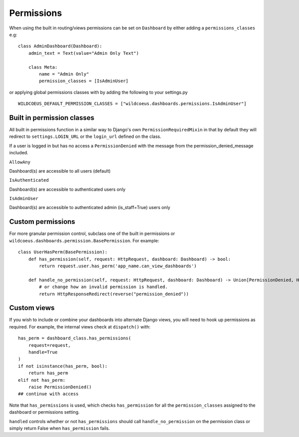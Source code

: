 ===========
Permissions
===========

When using the built in routing/views permissions can be set on ``Dashboard`` by either adding a
``permissions_classes`` e.g:

::

    class AdminDashboard(Dashboard):
        admin_text = Text(value="Admin Only Text")

        class Meta:
            name = "Admin Only"
            permission_classes = [IsAdminUser]


or applying global permissions classes with by adding the following to your settings.py

::

    WILDCOEUS_DEFAULT_PERMISSION_CLASSES = ["wildcoeus.dashboards.permissions.IsAdminUser"]


Built in permission classes
===========================

All built in permissions function in a similar way to Django's own ``PermissionRequiredMixin`` in that by default
they will redirect to ``settings.LOGIN_URL`` or the ``login_url`` defined on the class.

If a user is logged in but has no access a ``PermissionDenied`` with the message from the permission_denied_message included.

``AllowAny``

Dashboard(s) are accessible to all users (default)

``IsAuthenticated``

Dashboard(s) are accessible to authenticated users only

``IsAdminUser``

Dashboard(s) are accessible to authenticated admin (is_staff=True) users only

Custom permissions
==================

For more granular permission control, subclass one of the built in permissions or
``wildcoeus.dashboards.permission.BasePermission``. For example:

::

    class UserHasPerm(BasePermission):
        def has_permission(self, request: HttpRequest, dashboard: Dashboard) -> bool:
            return request.user.has_perm('app_name.can_view_dashboards')

        def handle_no_permission(self, request: HttpRequest, dashboard: Dashboard) -> Union[PermissionDenied, HttpResponseRedirect]:
            # or change how an invalid permission is handled.
            return HttpResponseRedirect(reverse("permission_denied"))


Custom views
============

If you wish to include or combine your dashboards into alternate Django views,
you will need to hook up permissions as required. For example, the internal views
check at ``dispatch()`` with:

::

        has_perm = dashboard_class.has_permissions(
            request=request,
            handle=True
        )
        if not isinstance(has_perm, bool):
            return has_perm
        elif not has_perm:
            raise PermissionDenied()
        ## continue with access

Note that ``has_permissions`` is used, which checks ``has_permission`` for all the ``permission_classes``
assigned to the dashboard or permissions setting.

``handled`` controls whether or not ``has_permissions`` should call ``handle_no_permission``
on the permission class or simply return False when ``has_permission`` fails.

